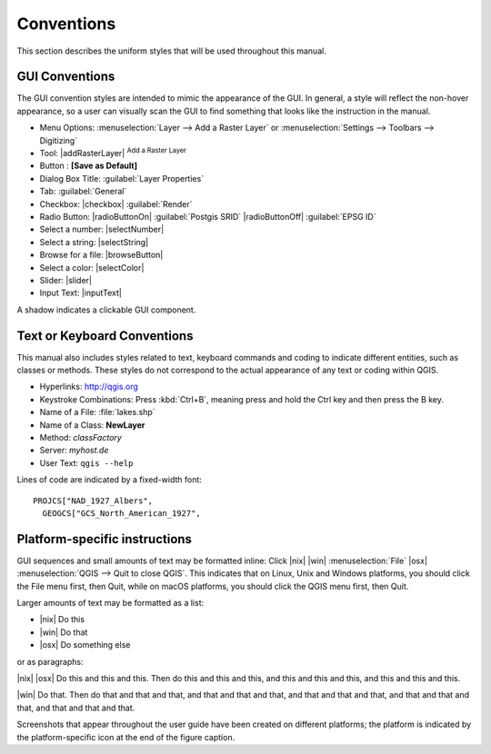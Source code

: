 .. only:: html

   |updatedisclaimer|

.. _label_conventions:

***********
Conventions
***********

.. only:: html

   .. contents::
      :local:

This section describes the uniform styles that will be used throughout
this manual.

GUI Conventions
---------------

The GUI convention styles are intended to mimic the appearance of the
GUI. In general, a style will reflect the non-hover appearance, so a
user can visually scan the GUI to find something that looks like the
instruction in the manual.

* Menu Options: :menuselection:`Layer --> Add a Raster Layer` or
  :menuselection:`Settings --> Toolbars --> Digitizing`
* Tool: |addRasterLayer| :sup:`Add a Raster Layer`
* Button : **\[Save as Default\]**
* Dialog Box Title: :guilabel:`Layer Properties`
* Tab: :guilabel:`General`
* Checkbox: |checkbox| :guilabel:`Render`
* Radio Button: |radioButtonOn| :guilabel:`Postgis SRID`
  |radioButtonOff| :guilabel:`EPSG ID`
* Select a number: |selectNumber|
* Select a string: |selectString|
* Browse for a file: |browseButton|
* Select a color: |selectColor|
* Slider: |slider|
* Input Text: |inputText|

.. * Toolbox : \toolboxtwo{nviz}{nviz - Open 3D-View in NVIZ}

A shadow indicates a clickable GUI component.

Text or Keyboard Conventions
----------------------------

This manual also includes styles related to text, keyboard commands
and coding to indicate different entities, such as classes or
methods. These styles do not correspond to the actual appearance of
any text or coding within QGIS.

.. Use for all urls. Otherwise, it is not clickable in the document.

* Hyperlinks: http://qgis.org
* Keystroke Combinations: Press :kbd:`Ctrl+B`, meaning press and hold the Ctrl
  key and then press the B key.
* Name of a File: :file:`lakes.shp`
* Name of a Class: **NewLayer**
* Method: *classFactory*
* Server: *myhost.de*
* User Text: ``qgis --help``

.. * Single Keystroke: press \keystroke{p}
.. * Name of a Field: \fieldname{NAMES}
.. * SQL Table: \sqltable{example needed here}

Lines of code are indicated by a fixed-width font:

::

    PROJCS["NAD_1927_Albers",
      GEOGCS["GCS_North_American_1927",

Platform-specific instructions
------------------------------

GUI sequences and small amounts of text may be formatted inline: Click
|nix| |win| :menuselection:`File` |osx| :menuselection:`QGIS --> Quit
to close QGIS`. This indicates that on Linux, Unix and Windows
platforms, you should click the File menu first, then Quit, while on
macOS platforms, you should click the QGIS menu first, then Quit.

Larger amounts of text may be formatted as a list:

* |nix| Do this
* |win| Do that
* |osx| Do something else

or as paragraphs:

|nix| |osx| Do this and this and this. Then do this and this and this,
and this and this and this, and this and this and this.

|win| Do that. Then do that and that and that, and that and that and
that, and that and that and that, and that and that and that, and that
and that and that.

Screenshots that appear throughout the user guide have been created on
different platforms; the platform is indicated by the
platform-specific icon at the end of the figure caption.
